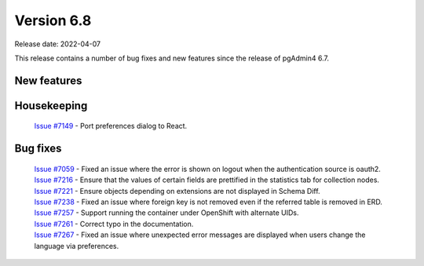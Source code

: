 ************
Version 6.8
************

Release date: 2022-04-07

This release contains a number of bug fixes and new features since the release of pgAdmin4 6.7.

New features
************



Housekeeping
************

  | `Issue #7149 <https://redmine.postgresql.org/issues/7149>`_ -  Port preferences dialog to React.

Bug fixes
*********

  | `Issue #7059 <https://redmine.postgresql.org/issues/7059>`_ -  Fixed an issue where the error is shown on logout when the authentication source is oauth2.
  | `Issue #7216 <https://redmine.postgresql.org/issues/7216>`_ -  Ensure that the values of certain fields are prettified in the statistics tab for collection nodes.
  | `Issue #7221 <https://redmine.postgresql.org/issues/7221>`_ -  Ensure objects depending on extensions are not displayed in Schema Diff.
  | `Issue #7238 <https://redmine.postgresql.org/issues/7238>`_ -  Fixed an issue where foreign key is not removed even if the referred table is removed in ERD.
  | `Issue #7257 <https://redmine.postgresql.org/issues/7257>`_ -  Support running the container under OpenShift with alternate UIDs.
  | `Issue #7261 <https://redmine.postgresql.org/issues/7261>`_ -  Correct typo in the documentation.
  | `Issue #7267 <https://redmine.postgresql.org/issues/7267>`_ -  Fixed an issue where unexpected error messages are displayed when users change the language via preferences.
